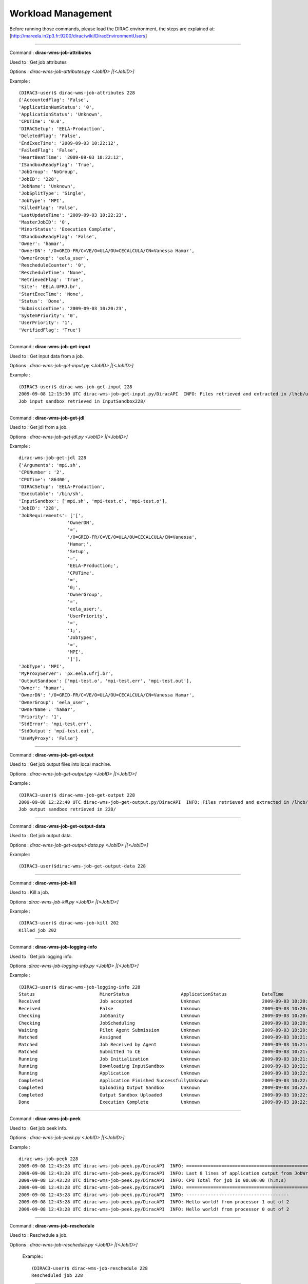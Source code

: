 
============================
Workload Management
============================


Before running those commands, please load the DIRAC environment, the steps are explained at: [http://mareela.in2p3.fr:9200/dirac/wiki/DiracEnvironmentUsers]

----

Command : **dirac-wms-job-attributes**

Used to  : Get job attributes

Options : *dirac-wms-job-attributes.py <JobID> |[<JobID>]*

Example : ::

   (DIRAC3-user)$ dirac-wms-job-attributes 228
   {'AccountedFlag': 'False',
   'ApplicationNumStatus': '0',
   'ApplicationStatus': 'Unknown',
   'CPUTime': '0.0',
   'DIRACSetup': 'EELA-Production',
   'DeletedFlag': 'False',
   'EndExecTime': '2009-09-03 10:22:12',
   'FailedFlag': 'False',
   'HeartBeatTime': '2009-09-03 10:22:12',
   'ISandboxReadyFlag': 'True',
   'JobGroup': 'NoGroup',
   'JobID': '228',
   'JobName': 'Unknown',
   'JobSplitType': 'Single',
   'JobType': 'MPI',
   'KilledFlag': 'False',
   'LastUpdateTime': '2009-09-03 10:22:23',
   'MasterJobID': '0',
   'MinorStatus': 'Execution Complete',
   'OSandboxReadyFlag': 'False',
   'Owner': 'hamar',
   'OwnerDN': '/O=GRID-FR/C=VE/O=ULA/OU=CECALCULA/CN=Vanessa Hamar',
   'OwnerGroup': 'eela_user',
   'RescheduleCounter': '0',
   'RescheduleTime': 'None',
   'RetrievedFlag': 'True',
   'Site': 'EELA.UFRJ.br',
   'StartExecTime': 'None',
   'Status': 'Done',
   'SubmissionTime': '2009-09-03 10:20:23',
   'SystemPriority': '0',
   'UserPriority': '1',
   'VerifiedFlag': 'True'}


----

Command : **dirac-wms-job-get-input**

Used to  : Get input data from a job.

Options : *dirac-wms-job-get-input.py <JobID> |[<JobID>]*

Example : ::

   (DIRAC3-user)$ dirac-wms-job-get-input 228
   2009-09-08 12:15:30 UTC dirac-wms-job-get-input.py/DiracAPI  INFO: Files retrieved and extracted in /lhcb/users/hamar/InputSandbox228
   Job input sandbox retrieved in InputSandbox228/

----

Command : **dirac-wms-job-get-jdl**

Used to  : Get jdl from a job.

Options : *dirac-wms-job-get-jdl.py <JobID> |[<JobID>]*

Example : ::

   dirac-wms-job-get-jdl 228
   {'Arguments': 'mpi.sh',
   'CPUNumber': '2',
   'CPUTime': '86400',
   'DIRACSetup': 'EELA-Production',
   'Executable': '/bin/sh',
   'InputSandbox': ['mpi.sh', 'mpi-test.c', 'mpi-test.o'],
   'JobID': '228',
   'JobRequirements': ['[',
                     'OwnerDN',
                     '=',
                     '/O=GRID-FR/C=VE/O=ULA/OU=CECALCULA/CN=Vanessa',
                     'Hamar;',
                     'Setup',
                     '=',
                     'EELA-Production;',
                     'CPUTime',
                     '=',
                     '0;',
                     'OwnerGroup',
                     '=',
                     'eela_user;',
                     'UserPriority',
                     '=',
                     '1;',
                     'JobTypes',
                     '=',
                     'MPI',
                     ']'],
   'JobType': 'MPI',
   'MyProxyServer': 'px.eela.ufrj.br',
   'OutputSandbox': ['mpi-test.o', 'mpi-test.err', 'mpi-test.out'],
   'Owner': 'hamar',
   'OwnerDN': '/O=GRID-FR/C=VE/O=ULA/OU=CECALCULA/CN=Vanessa Hamar',
   'OwnerGroup': 'eela_user',
   'OwnerName': 'hamar',
   'Priority': '1',
   'StdError': 'mpi-test.err',
   'StdOutput': 'mpi-test.out',
   'UseMyProxy': 'False'}

----

Command : **dirac-wms-job-get-output**

Used to  : Get job output files into local machine.

Options : *dirac-wms-job-get-output.py <JobID> |[<JobID>]*

Example : ::

   (DIRAC3-user)$ dirac-wms-job-get-output 228
   2009-09-08 12:22:40 UTC dirac-wms-job-get-output.py/DiracAPI  INFO: Files retrieved and extracted in /lhcb/users/hamar/228
   Job output sandbox retrieved in 228/

----

Command : **dirac-wms-job-get-output-data**

Used to  : Get job output data.

Options : *dirac-wms-job-get-output-data.py <JobID> |[<JobID>]*

Example:::

   (DIRAC3-user)$dirac-wms-job-get-output-data 228

----

Command : **dirac-wms-job-kill**

Used to  : Kill a job.

Options :*dirac-wms-job-kill.py <JobID> |[<JobID>]*

Example : ::

   (DIRAC3-user)$ dirac-wms-job-kill 202
   Killed job 202

----

Command : **dirac-wms-job-logging-info**

Used to  : Get job logging info.

Options :*dirac-wms-job-logging-info.py <JobID> |[<JobID>]*

Example : ::

   (DIRAC3-user)$ dirac-wms-job-logging-info 228
   Status                        MinorStatus                   ApplicationStatus             DateTime
   Received                      Job accepted                  Unknown                       2009-09-03 10:20:23
   Received                      False                         Unknown                       2009-09-03 10:20:38
   Checking                      JobSanity                     Unknown                       2009-09-03 10:20:38
   Checking                      JobScheduling                 Unknown                       2009-09-03 10:20:38
   Waiting                       Pilot Agent Submission        Unknown                       2009-09-03 10:20:38
   Matched                       Assigned                      Unknown                       2009-09-03 10:21:22
   Matched                       Job Received by Agent         Unknown                       2009-09-03 10:21:42
   Matched                       Submitted To CE               Unknown                       2009-09-03 10:21:50
   Running                       Job Initialization            Unknown                       2009-09-03 10:21:52
   Running                       Downloading InputSandbox      Unknown                       2009-09-03 10:21:56
   Running                       Application                   Unknown                       2009-09-03 10:22:04
   Completed                     Application Finished SuccessfullyUnknown                    2009-09-03 10:22:12
   Completed                     Uploading Output Sandbox      Unknown                       2009-09-03 10:22:14
   Completed                     Output Sandbox Uploaded       Unknown                       2009-09-03 10:22:19
   Done                          Execution Complete            Unknown                       2009-09-03 10:22:19

----

Command : **dirac-wms-job-peek**

Used to  : Get job peek info.

Options : *dirac-wms-job-peek.py <JobID> |[<JobID>]*

Example : ::

   dirac-wms-job-peek 228
   2009-09-08 12:43:28 UTC dirac-wms-job-peek.py/DiracAPI  INFO: ==================================================================================
   2009-09-08 12:43:28 UTC dirac-wms-job-peek.py/DiracAPI  INFO: Last 8 lines of application output from JobWrapper on 2009-09-03   10:22:10.959989 :
   2009-09-08 12:43:28 UTC dirac-wms-job-peek.py/DiracAPI  INFO: CPU Total for job is 00:00:00 (h:m:s)
   2009-09-08 12:43:28 UTC dirac-wms-job-peek.py/DiracAPI  INFO: ==================================================================================
   2009-09-08 12:43:28 UTC dirac-wms-job-peek.py/DiracAPI  INFO: --------------------------------------
   2009-09-08 12:43:28 UTC dirac-wms-job-peek.py/DiracAPI  INFO: Hello world! from processor 1 out of 2
   2009-09-08 12:43:28 UTC dirac-wms-job-peek.py/DiracAPI  INFO: Hello world! from processor 0 out of 2


----

Command : **dirac-wms-job-reschedule**

Used to  : Reschedule a job.

Options : *dirac-wms-job-reschedule.py <JobID> |[<JobID>]*

 Example:::

   (DIRAC3-user)$ dirac-wms-job-reschedule 228
   Rescheduled job 228


----

Command : **dirac-wms-jobs-select-output-search**

Used to  : Get job output.

Options : *dirac-wms-jobs-select-output-search.py string to search*

Example : ::

   (DIRAC3-user)$ dirac-wms-jobs-select-output-search MPI
   2009-09-08 12:47:44 UTC dirac-wms-jobs-select-output-search.py/DiracAPI  INFO: Files retrieved and extracted in /lhcb/users/hamar/201
   2009-09-08 12:47:45 UTC dirac-wms-jobs-select-output-search.py/DiracAPI  INFO: Files retrieved and extracted in /lhcb/users/hamar/202

----

Command : **dirac-wms-job-status**

Used to  : Get job status.

Options : *dirac-wms-job-status.py <JobID> |[<JobID>]*

Example : ::

   (DIRAC3-user)$ dirac-wms-job-status 228
   228 {228: {'Status': 'Waiting', 'MinorStatus': 'Pilot Agent Submission', 'Site': 'ANY'}}

----

Command : **dirac-wms-job-submit**

Used to  : Submit a job.

Options : *dirac-wms-job-submit.py <Path to JDL file> |[<Path to JDL file>]*

Example : ::

   (DIRAC3-user)$ dirac-wms-job-submit testjob.jdl
   sendFiles: sizeLimit = 0
   JobID = 231

----

Command : **dirac-wms-job-delete**

Used to  : Delete a job.

Options : *dirac-wms-job-delete.py <JobID> |[<JobID>]*

Example : ::

   (DIRAC3-user)$ dirac-wms-job-delete 201
   Deleted job 201


----

Command : **dirac-wms-job-parameters**

Used to  : Get job parameters.

Options : *dirac-wms-job-parameters.py <JobID> |[<JobID>]*

Example : ::

    (DIRAC3-user)$ dirac-wms-job-parameters 228
    {'AgentCompatiblePlatforms': 'slc4_ia32_gcc34',
     'AgentLocalSE': 'None',
     'CPUScalingFactor': '0.0',
     'JobPath': 'JobPath,JobSanity,JobScheduling,TaskQueue',
     'JobSanityCheck': 'Job: 228 JDL: OK,InputData: No input LFNs,  Input Sandboxes: 0, OK.',
     'LocalBatchID': 'dc228',
     'MatcherServiceTime': '3.09944152832e-06',
     'NormCPUTime(s)': '0.0',
     'OutputSandboxMissingFiles': 'mpi-test.err',
     'PilotAgent': 'DIRAC version v4r16 build 3',
     'TotalCPUTime(s)': '0.52'}

----

Command : **dirac-wms-select-jobs**

Used to  : Select jobs

Options : ::

 -o:  --option=  :  Option=value to add

 -s:  --section=  :  Set base section for relative parsed options

 -c:  --cert=  :  Use server certificate to connect to Core Services

 -h  --help  :  Shows this help

 --Status=  :  Primary status

 --MinorStatus=  :  Secondary status

 --ApplicationStatus=  :  Application status

 --Site=  :  Execution site

 --Owner=  :  Owner (DIRAC nickname)

 --JobGroup=  :  Select jobs for specified job group

 --Date=  :  Date in YYYY-MM-DD format, if not specified default is today


Example  :  ::

   (DIRAC3-user)$ dirac-wms-select-jobs
   ==> Selected 6 jobs with conditions: Date = Today
   201, 202, 228, 229, 230, 231